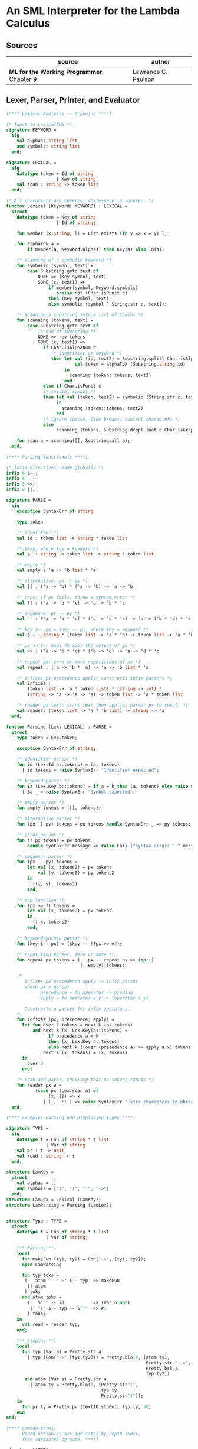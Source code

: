 * An SML Interpreter for the Lambda Calculus

** Sources

| source                                     | author              |
|--------------------------------------------+---------------------|
| *ML for the Working Programmer*, Chapter 9 | Lawrence C. Paulson |

** Lexer, Parser, Printer, and Evaluator

#+begin_src sml
  (**** Lexical Analysis -- Scanning ****)

  (* Input to LexicalFUN *)
  signature KEYWORD =
    sig
      val alphas: string list
      and symbols: string list
    end;

  signature LEXICAL =
    sig
      datatype token = Id of string
                     | Key of string
      val scan : string -> token list
    end;

  (* All characters are covered; whitespace is ignored. *)
  functor Lexical (Keyword: KEYWORD) : LEXICAL =
    struct
      datatype token = Key of string
                     | Id of string;

      fun member (x:string, l) = List.exists (fn y => x = y) l;

      fun alphaTok a =
          if member(a, Keyword.alphas) then Key(a) else Id(a);

      (* scanning of a symbolic keyword *)
      fun symbolic (symbol, text) =
          case Substring.getc text of
              NONE => (Key symbol, text)
            | SOME (c, text1) =>
                  if member(symbol, Keyword.symbols)
                     orelse not (Char.isPunct c)
                  then (Key symbol, text)
                  else symbolic (symbol ^ String.str c, text1);

      (* Scanning a substring into a list of tokens *)
      fun scanning (tokens, text) =
          case Substring.getc text of
              (* end of substring *)
              NONE => rev tokens
            | SOME (c, text1) =>
                if Char.isAlphaNum c
                   (* identifier or keyword *)
                   then let val (id, text2) = Substring.splitl Char.isAlphaNum text
                            val token = alphaTok (Substring.string id)
                        in
                          scanning (token::tokens, text2)
                        end
                else if Char.isPunct c
                (* special symbol *)
                then let val (token, text2) = symbolic (String.str c, text1)
                     in
                       scanning (token::tokens, text2)
                     end
                (* ignore spaces, line breaks, control characters *)
                else
                     scanning (tokens, Substring.dropl (not o Char.isGraph) text);

      fun scan a = scanning([], Substring.all a);
    end;

  (**** Parsing functionals ****)

  (* Infix directives: made globally *)
  infix 6 $--;
  infix 5 --;
  infix 3 >>;
  infix 0 ||;

  signature PARSE =
    sig
      exception SyntaxErr of string

      type token

      (* identifier *)
      val id : token list -> string * token list

      (* $key, where key = keyword *)
      val $  : string -> token list -> string * token list

      (* empty *)
      val empty : 'a -> 'b list * 'a

      (* alternative: px || py *)
      val || : ('a -> 'b) * ('a -> 'b) -> 'a -> 'b

      (* !!px: if px fails, throw a syntax error *)
      val !! : ('a -> 'b * 'c) -> 'a -> 'b * 'c

      (* sequence: px -- py *)
      val -- : ('a -> 'b * 'c) * ('c -> 'd * 'e) -> 'a -> ('b * 'd) * 'e

      (* key $-- px = $key -- px, where key = keyword *)
      val $-- : string * (token list -> 'a * 'b) -> token list -> 'a * 'b

      (* px >> fn: maps fn over the output of px *)
      val >> : ('a -> 'b * 'c) * ('b -> 'd) -> 'a -> 'd * 'c

      (* repeat px: zero or more repetitions of px *)
      val repeat : ('a -> 'b * 'a) -> 'a -> 'b list * 'a

      (* infixes px precedence apply: constructs infix parsers *)
      val infixes :
          (token list -> 'a * token list) * (string -> int) *
          (string -> 'a -> 'a -> 'a) -> token list -> 'a * token list

      (* reader px text: scans text then applies parser px to result *)
      val reader: (token list -> 'a * 'b list) -> string -> 'a
    end;

  functor Parsing (Lex: LEXICAL) : PARSE =
    struct
      type token = Lex.token;

      exception SyntaxErr of string;

      (* identifier parser *)
      fun id (Lex.Id a::tokens) = (a, tokens)
        | id tokens = raise SyntaxErr "Identifier expected";

      (* keyword parser *)
      fun $a (Lex.Key b::tokens) = if a = b then (a, tokens) else raise SyntaxErr a
        | $a _ = raise SyntaxErr "Symbol expected";

      (* empty parser *)
      fun empty tokens = ([], tokens);

      (* alternative parser *)
      fun (px || py) tokens = px tokens handle SyntaxErr _ => py tokens;

      (* error parser *)
      fun !! px tokens = px tokens
          handle SyntaxErr message => raise Fail ("Syntax error: " ^ message);

      (* sequence parser *)
      fun (px -- py) tokens =
          let val (x, tokens2) = px tokens
              val (y, tokens3) = py tokens2
          in
            ((x, y), tokens3)
          end;

      (* map function *)
      fun (px >> f) tokens =
          let val (x, tokens2) = px tokens
          in
            (f x, tokens2)
          end;

      (* keyword-phrase parser *)
      fun (key $-- px) = ($key -- !!px >> #2);

      (* repetition parser, zero or more *)
      fun repeat px tokens = (   px -- repeat px >> (op::)
                              || empty) tokens;

      (*
         infixes px precedence apply -> infix parser
         where px = parser
               precedence = fn operator -> binding
               apply = fn operator x y -> (operator x y)

         Constructs a parser for infix operators.
      *)
      fun infixes (px, precedence, apply) =
        let fun over k tokens = next k (px tokens)
            and next k (x, Lex.Key(a)::tokens) =
                  if precedence a < k
                  then (x, Lex.Key a::tokens)
                  else next k ((over (precedence a) >> apply a x) tokens)
              | next k (x, tokens) = (x, tokens)
        in
          over 0
        end;

      (* Scan and parse, checking that no tokens remain *)
      fun reader px a =
             (case px (Lex.scan a) of
                  (x, []) => x
                | (_, _::_) => raise SyntaxErr "Extra characters in phrase");
    end;

  (**** Example: Parsing and Displaying Types ****)

  signature TYPE =
    sig
      datatype t = Con of string * t list
                 | Var of string
      val pr : t -> unit
      val read : string -> t
    end;

  structure LamKey =
    struct
      val alphas = []
      and symbols = ["(", ")", "'", "->"]
    end;
  structure LamLex = Lexical (LamKey);
  structure LamParsing = Parsing (LamLex);


  structure Type : TYPE =
    struct
      datatype t = Con of string * t list
                 | Var of string;

      (** Parsing **)
      local
        fun makeFun (ty1, ty2) = Con("->", [ty1, ty2]);
        open LamParsing

        fun typ toks =
         (   atom -- "->" $-- typ  >> makeFun
          || atom
         ) toks
        and atom toks =
          (   $"'" -- id           >> (Var o op^)
           || "(" $-- typ -- $")"  >> #1
          ) toks;
      in
        val read = reader typ;
      end;

      (** Display **)
      local
        fun typ (Var a) = Pretty.str a
          | typ (Con("->",[ty1,ty2])) = Pretty.blo(0, [atom ty1,
                                                       Pretty.str " ->",
                                                       Pretty.brk 1,
                                                       typ ty2])
         and atom (Var a) = Pretty.str a
           | atom ty = Pretty.blo(1, [Pretty.str"(",
                                      typ ty,
                                      Pretty.str")"]);
      in
        fun pr ty = Pretty.pr (TextIO.stdOut, typ ty, 50)
      end
  end;

  (**** Lambda-terms.
        Bound variables are indicated by depth index,
        free variables by name. ****)

  signature LAMBDA =
    sig
      datatype t = Free  of string
                 | Bound of int
                 | Abs   of string * t
                 | Apply of t * t
      val abstract: int -> string -> t -> t
      val absList: string list * t -> t
      val applyList: t * t list -> t
      val subst: int -> t -> t -> t
      val inst: t StringDict.t -> t -> t
    end;

  structure Lambda : LAMBDA =
    struct
      datatype t = Free  of string
                 | Bound of int
                 | Abs   of string * t
                 | Apply of t * t;

      (* Convert occurrences of b to bound index i in a term *)
      fun abstract i b (Free a) = if a = b then Bound i else Free a
        | abstract i b (Bound j) = Bound j
        | abstract i b (Abs(a, t)) = Abs(a, abstract (i + 1) b t)
        | abstract i b (Apply(t, u)) = Apply(abstract i b t, abstract i b u);

      (* Abstraction over several free variables *)
      fun absList (bs, t) = foldr (fn (b, u) => Abs(b, abstract 0 b u)) t bs;

      (* Application of t to several terms *)
      fun applyList (t0, us) = foldl (fn (u, t) => Apply(t,u)) t0 us;

      (* Shift a term's non-local indices by i; d is the depth of abstractions *)
      fun shift 0 d u = u
        | shift i d (Free a) = Free a
        | shift i d (Bound j) = if j >= d then Bound(j + i) else Bound j
        | shift i d (Abs(a, t)) = Abs(a, shift i (d + 1) t)
        | shift i d (Apply(t, u)) = Apply(shift i d t, shift i d u);

      (* Substitute u for bound variable i in a term t *)
      fun subst i u (Free a)  = Free a
        | subst i u (Bound j) =
            (* locally bound *)
            if j < i then Bound j
            else if j = i then shift i 0 u
            else (*j > i*) Bound(j - 1) (* non-local to t *)
        | subst i u (Abs(a, t)) = Abs(a, subst (i + 1) u t)
        | subst i u (Apply(t1, t2)) = Apply(subst i u t1, subst i u t2);

      (* Substitution for free variables *)
      fun inst env (Free a) = (inst env (StringDict.lookup(env,a))
                               handle StringDict.E _ => Free a)
        | inst env (Bound i) = Bound i
        | inst env (Abs(a, t)) = Abs(a, inst env t)
        | inst env (Apply(t1, t2)) = Apply(inst env t1, inst env t2);
    end;

  (*** Parsing of lambda terms ***)
  signature PARSE_TERM =
    sig
      val read: string -> Lambda.t
    end;

  structure ParseTerm : PARSE_TERM =
    struct
      fun makeLambda ((b, bs), t) = Lambda.absList (b::bs, t);

      open LamParsing

      (* term/atom distinction prevents left recursion; grammar is ambiguous *)
      fun term toks =
        (   "%" $-- id -- repeat id -- "." $-- term >> makeLambda
         || atom -- repeat atom                     >> Lambda.applyList
        ) toks
      and atom toks =
        (   id                                      >> Lambda.Free
         || "(" $-- term -- $")"                    >> #1
        ) toks;
      val read = reader term;
    end;

  (**** Pretty Printing of lambda terms ****)

  signature DISPLAY_TERM =
    sig
      val rename: string list * string -> string
      val stripAbs: Lambda.t -> string list * Lambda.t
      val pr: Lambda.t -> unit
    end;

  structure DisplayTerm : DISPLAY_TERM =
    struct
      (* Free variable in a term -- simple & slow version using append *)
      fun vars (Lambda.Free a) = [a]
        | vars (Lambda.Bound i) = []
        | vars (Lambda.Abs(a, t)) = vars t
        | vars (Lambda.Apply(t1, t2)) = vars t1 @ vars t2;

      (* Rename variable "a" to avoid clashes with the strings bs. *)
      fun rename (bs, a) =
          if List.exists (fn x => x = a) bs then rename (bs, a ^ "'") else  a;

      (* Remove leading lambdas; return bound variable names *)
      fun strip (bs, Lambda.Abs(a,t)) =
            let val b = rename (vars t, a)
            in
              strip (b::bs, Lambda.subst 0 (Lambda.Free b) t)
            end
        | strip (bs, u) = (rev bs, u);

      fun stripAbs t = strip ([], t);

      fun spaceJoin (b, z) = " " ^ b ^ z;

      fun term (Lambda.Free a) = Pretty.str a
        | term (Lambda.Bound i) = Pretty.str "??UNMATCHED INDEX??"
        | term (t as Lambda.Abs _) =
              let val (b::bs, u) = stripAbs t
                  val binder = "%" ^ b ^ (foldr spaceJoin ". " bs)
              in
                Pretty.blo(0, [Pretty.str binder, term u])
              end
        | term t = Pretty.blo(0, applic t)
      and applic (Lambda.Apply(t, u)) = applic t @ [Pretty.brk 1, atom u]
        | applic t = [atom t]
      and atom (Lambda.Free a) = Pretty.str a
        | atom t = Pretty.blo(1, [Pretty.str"(",
                                  term t,
                                  Pretty.str")"]);

      fun pr t = Pretty.pr (TextIO.stdOut, term t, 50);
    end;

  (*** Evaluation of lambda terms ***)
  signature REDUCE =
    sig
      val eval : Lambda.t -> Lambda.t
      val byValue : Lambda.t -> Lambda.t
      val headNF : Lambda.t -> Lambda.t
      val byName : Lambda.t -> Lambda.t
    end;

  structure Reduce : REDUCE =
    struct
      (* evaluation, not affecting function bodies *)
      fun eval (Lambda.Apply(t1, t2)) =
                    (case eval t1 of
                         Lambda.Abs(a, u) => eval(Lambda.subst 0 (eval t2) u)
                       | u1 => Lambda.Apply(u1, eval t2))
        | eval t = t;

      (* normalization using call-by-value *)
      fun byValue t = bodies (eval t)
      and bodies (Lambda.Abs(a, t)) = Lambda.Abs(a, byValue t)
        | bodies (Lambda.Apply(t1, t2)) = Lambda.Apply(bodies t1, bodies t2)
        | bodies t = t;

      (* head normal form *)
      fun headNF (Lambda.Abs(a, t)) = Lambda.Abs(a, headNF t)
        | headNF (Lambda.Apply(t1, t2)) =
                    (case headNF t1 of
                         Lambda.Abs(a,t) => headNF(Lambda.subst 0 t2 t)
                       | u1 => Lambda.Apply(u1, t2))
        | headNF t = t;

      (* normalization using call-by-name *)
      fun byName t = args (headNF t)
      and args (Lambda.Abs(a, t)) = Lambda.Abs(a, args t)
        | args (Lambda.Apply(t1, t2)) = Lambda.Apply(args t1, byName t2)
        | args t = t;
    end;

  (*** Using the structures ***)

  fun insertEnv ((a, b), env) =
      StringDict.insert (env, a, ParseTerm.read b);

  val stdEnv = foldl insertEnv StringDict.empty
    [(* booleans *)
     ("true", "%x y.x"),
     ("false",  "%x y.y"),
     ("if", "%p x y. p x y"),

     (* ordered pairs *)
     ("pair", "%x y f.f x y"),
     ("fst", "%p.p true"),
     ("snd", "%p.p false"),

     (* natural numbers *)
     ("suc", "%n f x. n f (f x)"),
     ("iszero", "%n. n (%x.false) true"),
     ("0", "%f x. x"),
     ("1", "suc 0"),
     ("2", "suc 1"),
     ("3", "suc 2"),
     ("4", "suc 3"),
     ("5", "suc 4"),
     ("6", "suc 5"),
     ("7", "suc 6"),
     ("8", "suc 7"),
     ("9", "suc 8"),
     ("add",  "%m n f x. m f (n f x)"),
     ("mult", "%m n f. m (n f)"),
     ("expt", "%m n f x. n m f x"),
     ("prefn", "%f p. pair (f (fst p)) (fst p)"),
     ("pre",  "%n f x. snd (n (prefn f) (pair x x))"),
     ("sub",  "%m n. n pre m"),
     ("ack",  "%m. m (%f n. n f (f 1)) suc"),

        (* lists *)
     ("nil",  "%z.z"),
     ("cons", "%x y. pair false (pair x y)"),
     ("null", "fst"),
     ("hd", "%z. fst(snd z)"),     ("tl", "%z. snd(snd z)"),

     (* recursion for call-by-name *)
     ("Y", "%f. (%x.f(x x))(%x.f(x x))"),
     ("fact", "Y (%g n. if (iszero n) 1 (mult n (g (pre n))))"),
     ("append", "Y (%g z w. if (null z) w (cons (hd z) (g (tl z) w)))"),
     ("inflist", "Y (%z. cons MORE z)"),

     (* recursion for call-by-value *)
     ("YV", "%f. (%x.f(%y.x x y)) (%x.f(%y.x x y))"),
     ("factV", "YV (%g n. (if (iszero n) (%y.1) (%y.mult n (g (pre n))))y)")];

  (** lambda reduction examples **)

  fun stdRead a = Lambda.inst stdEnv (ParseTerm.read a);
  fun try evfn = DisplayTerm.pr o evfn o stdRead;
#+end_src
